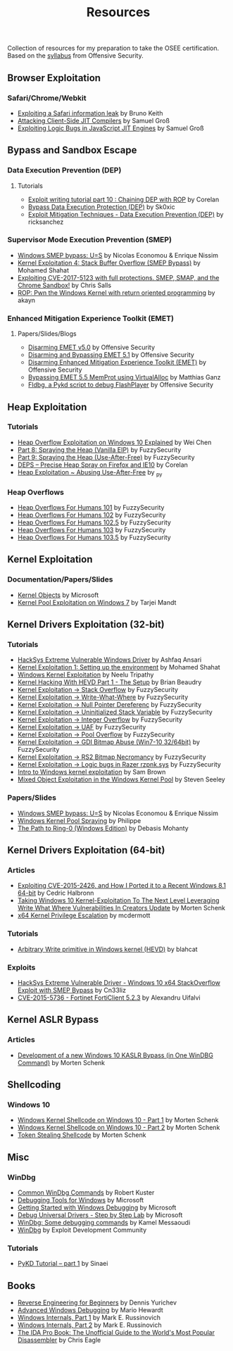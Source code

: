 #+TITLE:     Resources

Collection of resources for my preparation to take the OSEE certification.
Based on the [[https://www.offensive-security.com/documentation/advanced-windows-exploitation.pdf][syllabus]] from Offensive Security.

** Browser Exploitation
*** Safari/Chrome/Webkit
    + [[https://phoenhex.re/2018-09-26/safari-array-concat][Exploiting a Safari information leak]] by Bruno Keith
    + [[https://saelo.github.io/presentations/blackhat_us_18_attacking_client_side_jit_compilers.pdf][Attacking Client-Side JIT Compilers]] by Samuel Groß
    + [[http://phrack.org/papers/jit_exploitation.html][Exploiting Logic Bugs in JavaScript JIT Engines]] by Samuel Groß
** Bypass and	Sandbox	Escape
*** Data Execution Prevention (DEP)
**** Tutorials
    + [[https://www.corelan.be/index.php/2010/06/16/exploit-writing-tutorial-part-10-chaining-dep-with-rop-the-rubikstm-cube/][Exploit writing tutorial part 10 : Chaining DEP with ROP]] by Corelan
    + [[https://0x00sec.org/t/bypass-data-execution-protection-dep/6988][Bypass Data Execution Protection (DEP)]] by Sk0xic
    + [[https://0x00sec.org/t/exploit-mitigation-techniques-data-execution-prevention-dep/4634][Exploit Mitigation Techniques - Data Execution Prevention (DEP)]] by ricksanchez
*** Supervisor Mode Execution Prevention (SMEP)
    + [[https://www.coresecurity.com/system/files/publications/2019/03/Windows%20SMEP%20bypass%20U%3DS.pdf][Windows SMEP bypass: U=S]] by Nicolas Economou & Enrique Nissim
    + [[https://www.abatchy.com/2018/01/kernel-exploitation-4][Kernel Exploitation 4: Stack Buffer Overflow (SMEP Bypass)]] by Mohamed Shahat
    + [[https://salls.github.io/Linux-Kernel-CVE-2017-5123/][Exploiting CVE-2017-5123 with full protections. SMEP, SMAP, and the Chrome Sandbox!]] by Chris Salls
    + [[https://rce.wtf/2017/09/24/P4wning-the-windows-kernel-with-ROP.html][ROP: Pwn the Windows Kernel with return oriented programming]] by akayn
*** Enhanced Mitigation Experience Toolkit (EMET)
**** Papers/Slides/Blogs 
    + [[https://www.offensive-security.com/vulndev/disarming-emet-v5-0/][Disarming EMET v5.0]] by Offensive Security
    + [[https://www.offensive-security.com/vulndev/disarming-and-bypassing-emet-5-1/][Disarming and Bypassing EMET 5.1]] by Offensive Security
    + [[https://www.offensive-security.com/vulndev/disarming-enhanced-mitigation-experience-toolkit-emet/][Disarming Enhanced Mitigation Experience Toolkit (EMET)]] by Offensive Security
    + [[https://www.xorlab.com/blog/2016/10/27/emet-memprot-bypass/][Bypassing EMET 5.5 MemProt using VirtualAlloc]] by Matthias Ganz
    + [[https://www.offensive-security.com/vulndev/fldbg-a-pykd-script-to-debug-flashplayer/][Fldbg, a Pykd script to debug FlashPlayer]] by Offensive Security
** Heap Exploitation
*** Tutorials
    + [[https://blog.rapid7.com/2019/06/12/heap-overflow-exploitation-on-windows-10-explained/][Heap Overflow Exploitation on Windows 10 Explained]] by Wei Chen
    + [[https://www.fuzzysecurity.com/tutorials/expDev/8.html][Part 8: Spraying the Heap (Vanilla EIP)]] by FuzzySecurity
    + [[https://www.fuzzysecurity.com/tutorials/expDev/11.html][Part 9: Spraying the Heap (Use-After-Free)]] by FuzzySecurity
    + [[https://www.corelan.be/index.php/2013/02/19/deps-precise-heap-spray-on-firefox-and-ie10/][DEPS – Precise Heap Spray on Firefox and IE10]] by Corelan
    + [[https://0x00sec.org/t/heap-exploitation-abusing-use-after-free/3580][Heap Exploitation ~ Abusing Use-After-Free]] by _py
*** Heap Overflows
    + [[http://www.fuzzysecurity.com/tutorials/mr_me/2.html][Heap Overflows For Humans 101]] by FuzzySecurity
    + [[http://www.fuzzysecurity.com/tutorials/mr_me/3.html][Heap Overflows For Humans 102]] by FuzzySecurity
    + [[http://www.fuzzysecurity.com/tutorials/mr_me/4.html][Heap Overflows For Humans 102.5]] by FuzzySecurity
    + [[http://www.fuzzysecurity.com/tutorials/mr_me/5.html][Heap Overflows For Humans 103]] by FuzzySecurity
    + [[http://www.fuzzysecurity.com/tutorials/mr_me/6.html][Heap Overflows For Humans 103.5]] by FuzzySecurity
** Kernel Exploitation
*** Documentation/Papers/Slides
    + [[https://docs.microsoft.com/en-us/windows/desktop/SysInfo/kernel-objects][Kernel Objects]] by Microsoft
    + [[https://media.blackhat.com/bh-dc-11/Mandt/BlackHat_DC_2011_Mandt_kernelpool-wp.pdf][Kernel Pool Exploitation on Windows 7]] by Tarjei Mandt
** Kernel Drivers	Exploitation (32-bit)
*** Tutorials
    + [[https://github.com/hacksysteam/HackSysExtremeVulnerableDriver][HackSys Extreme Vulnerable Windows Driver]] by Ashfaq Ansari
    + [[https://www.abatchy.com/2018/01/kernel-exploitation-1][Kernel Exploitation 1: Setting up the environment]] by Mohamed Shahat
    + [[http://niiconsulting.com/checkmate/2016/01/windows-kernel-exploitation/][Windows Kernel Exploitation]] by Neelu Tripathy
    + [[https://sizzop.github.io/2016/07/05/kernel-hacking-with-hevd-part-1.html][Kernel Hacking With HEVD Part 1 - The Setup]] by Brian Beaudry
    + [[https://www.fuzzysecurity.com/tutorials/expDev/14.html][Kernel Exploitation -> Stack Overflow]] by FuzzySecurity
    + [[https://www.fuzzysecurity.com/tutorials/expDev/15.html][Kernel Exploitation -> Write-What-Where]] by FuzzySecurity
    + [[https://www.fuzzysecurity.com/tutorials/expDev/16.html][Kernel Exploitation -> Null Pointer Dereferenc]] by FuzzySecurity
    + [[https://www.fuzzysecurity.com/tutorials/expDev/17.html][Kernel Exploitation -> Uninitialized Stack Variable]] by FuzzySecurity
    + [[https://www.fuzzysecurity.com/tutorials/expDev/18.html][Kernel Exploitation -> Integer Overflow]] by FuzzySecurity
    + [[https://www.fuzzysecurity.com/tutorials/expDev/19.html][Kernel Exploitation -> UAF]] by FuzzySecurity
    + [[https://www.fuzzysecurity.com/tutorials/expDev/20.html][Kernel Exploitation -> Pool Overflow]] by FuzzySecurity
    + [[https://www.fuzzysecurity.com/tutorials/expDev/21.html][Kernel Exploitation -> GDI Bitmap Abuse (Win7-10 32/64bit)]] by FuzzySecurity
    + [[https://www.fuzzysecurity.com/tutorials/expDev/22.html][Kernel Exploitation -> RS2 Bitmap Necromancy]] by FuzzySecurity
    + [[https://www.fuzzysecurity.com/tutorials/expDev/23.html][Kernel Exploitation -> Logic bugs in Razer rzpnk.sys]] by FuzzySecurity
    + [[https://www.whitehatters.academy/intro-to-windows-kernel-exploitation-2-windows-drivers/][Intro to Windows kernel exploitation]] by Sam Brown
    + [[https://srcincite.io/blog/2017/09/06/sharks-in-the-pool-mixed-object-exploitation-in-the-windows-kernel-pool.html][Mixed Object Exploitation in the Windows Kernel Pool]] by Steven Seeley
*** Papers/Slides
    + [[https://www.coresecurity.com/system/files/publications/2019/03/Windows%20SMEP%20bypass%20U%3DS.pdf][Windows SMEP bypass: U=S]] by Nicolas Economou & Enrique Nissim
    + [[http://web.archive.org/web/20170525074304/http://trackwatch.com/windows-kernel-pool-spraying/][Windows Kernel Pool Spraying]] by Philippe
    + [[https://insomniasec.com/downloads/publications/The%20Path%20To%20Ring-0.pdf][The Path to Ring-0 (Windows Edition)]] by Debasis Mohanty
** Kernel Drivers Exploitation (64-bit)
*** Articles
    + [[https://www.nccgroup.trust/globalassets/our-research/uk/whitepapers/2015/09/2015-08-28_-_ncc_group_-_exploiting_cve_2015_2426_-_release.pdf][Exploiting CVE-2015-2426, and How I Ported it to a Recent Windows 8.1 64-bit]] by Cedric Halbronn
    + [[https://www.blackhat.com/docs/us-17/wednesday/us-17-Schenk-Taking-Windows-10-Kernel-Exploitation-To-The-Next-Level%E2%80%93Leveraging-Write-What-Where-Vulnerabilities-In-Creators-Update-wp.pdf][Taking Windows 10 Kernel-Exploitation To The Next Level Leveraging Write What Where Vulnerabilities In Creators Update]] by Morten Schenk
    + [[http://mcdermottcybersecurity.com/articles/x64-kernel-privilege-escalation][x64 Kernel Privilege Escalation]] by mcdermott
*** Tutorials
    + [[https://blahcat.github.io/2017/08/31/arbitrary-write-primitive-in-windows-kernel-hevd/][Arbitrary Write primitive in Windows kernel (HEVD)]] by blahcat
*** Exploits 
    + [[https://github.com/Cn33liz/HSEVD-StackOverflowX64][HackSys Extreme Vulnerable Driver - Windows 10 x64 StackOverflow Exploit with SMEP Bypass]] by Cn33liz
    + [[https://www.exploit-db.com/exploits/41721/][CVE-2015-5736 - Fortinet FortiClient 5.2.3]] by Alexandru Uifalvi
** Kernel ASLR Bypass
*** Articles
	+ [[https://www.offensive-security.com/vulndev/development-of-a-new-windows-10-kaslr-bypass-in-one-windbg-command/][Development of a new Windows 10 KASLR Bypass (in One WinDBG Command)]] by Morten Schenk
** Shellcoding
*** Windows 10
    + [[https://improsec.com/tech-blog/windows-kernel-shellcode-on-windows-10-part-1][Windows Kernel Shellcode on Windows 10 - Part 1]] by Morten Schenk
    + [[https://improsec.com/tech-blog/windows-kernel-shellcode-on-windows-10-part-2][Windows Kernel Shellcode on Windows 10 - Part 2]] by Morten Schenk
    + [[https://github.com/MortenSchenk/Token-Stealing-Shellcode][Token Stealing Shellcode]] by Morten Schenk
** Misc
*** WinDbg
    + [[http://windbg.info/doc/1-common-cmds.html][Common WinDbg Commands]] by Robert Kuster
    + [[https://docs.microsoft.com/en-us/windows-hardware/drivers/debugger/][Debugging Tools for Windows]] by Microsoft
    + [[https://docs.microsoft.com/en-us/windows-hardware/drivers/debugger/getting-started-with-windows-debugging][Getting Started with Windows Debugging]] by Microsoft
    + [[https://docs.microsoft.com/en-us/windows-hardware/drivers/debugger/debug-universal-drivers---step-by-step-lab--echo-kernel-mode-][Debug Universal Drivers - Step by Step Lab]] by Microsoft
    + [[https://briolidz.wordpress.com/2013/11/17/windbg-some-debugging-commands/][WinDbg: Some debugging commands]] by Kamel Messaoudi
    + [[https://web.archive.org/web/20170803175807/http://expdev-kiuhnm.rhcloud.com:80/2015/05/17/windbg/][WinDbg]] by Exploit Development Community
*** Tutorials
    + [[https://rayanfam.com/topics/pykd-tutorial-part1/][PyKD Tutorial – part 1]] by Sinaei
** Books
   + [[https://beginners.re/][Reverse Engineering for Beginners]] by Dennis Yurichev
   + [[https://www.amazon.com/Advanced-Windows-Debugging-Mario-Hewardt/dp/0321374460/?_encoding=UTF8&camp=1789&creative=9325&linkCode=ur2&tag=theethhacne0c-20][Advanced Windows Debugging]] by Mario Hewardt
   + [[https://www.amazon.com/Windows-Internals-Part-Covering-Server%C2%AE/dp/0735648735/?_encoding=UTF8&camp=1789&creative=9325&linkCode=ur2&tag=theethhacne0c-20][Windows Internals, Part 1]] by Mark E. Russinovich
   + [[http://www.amazon.com/Windows-Internals-Part-Covering-Server%C2%AE/dp/0735665877/?_encoding=UTF8&camp=1789&creative=9325&linkCode=ur2&tag=theethhacne0c-20][Windows Internals, Part 2]] by Mark E. Russinovich
   + [[https://www.amazon.com/The-IDA-Pro-Book-Disassembler/dp/1593272898/?_encoding=UTF8&camp=1789&creative=9325&linkCode=ur2&tag=theethhacne0c-20][The IDA Pro Book: The Unofficial Guide to the World's Most Popular Disassembler]] by Chris Eagle
